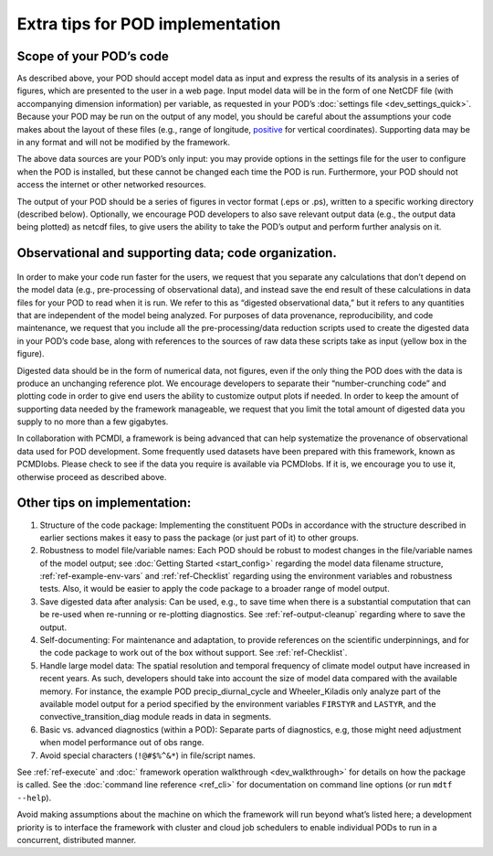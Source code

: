 .. _ref-dev-extra-tips:

Extra tips for POD implementation
=================================

Scope of your POD’s code
------------------------

As described above, your POD should accept model data as input and express the results of its analysis in a series of figures, which are presented to the user in a web page. Input model data will be in the form of one NetCDF file (with accompanying dimension information) per variable, as requested in your POD’s :doc:`settings file <dev_settings_quick>`. Because your POD may be run on the output of any model, you should be careful about the assumptions your code makes about the layout of these files (e.g., range of longitude, `positive <http://cfconventions.org/faq.html#vertical_coords_positive_attribute>`__ for vertical coordinates). Supporting data may be in any format and will not be modified by the framework.

The above data sources are your POD’s only input: you may provide options in the settings file for the user to configure when the POD is installed, but these cannot be changed each time the POD is run. Furthermore, your POD should not access the internet or other networked resources.

The output of your POD should be a series of figures in vector format (.eps or .ps), written to a specific working directory (described below). Optionally, we encourage POD developers to also save relevant output data (e.g., the output data being plotted) as netcdf files, to give users the ability to take the POD’s output and perform further analysis on it.

Observational and supporting data; code organization.
-----------------------------------------------------

.. figure:: ../img/dev_obs_data.jpg
   :align: center
   :width: 100 %

In order to make your code run faster for the users, we request that you separate any calculations that don’t depend on the model data (e.g., pre-processing of observational data), and instead save the end result of these calculations in data files for your POD to read when it is run. We refer to this as “digested observational data,” but it refers to any quantities that are independent of the  model being analyzed. For purposes of data provenance, reproducibility, and code maintenance, we request that you include all the pre-processing/data reduction scripts used to create the digested data in your POD’s code base, along with references to the sources of raw data these scripts take as input (yellow box in the figure).

Digested data should be in the form of numerical data, not figures, even if the only thing the POD does with the data is produce an unchanging reference plot. We encourage developers to separate their “number-crunching code” and plotting code in order to give end users the ability to customize output plots if needed. In order to keep the amount of supporting data needed by the framework manageable, we request that you limit the total amount of digested data you supply to no more than a few gigabytes.

In collaboration with PCMDI, a framework is being advanced that can help systematize the provenance of observational data used for POD development. Some frequently used datasets have been prepared with this framework, known as PCMDIobs. Please check to see if the data you require is available via PCMDIobs. If it is, we encourage you to use it, otherwise proceed as described above.

Other tips on implementation:
-----------------------------

#. Structure of the code package: Implementing the constituent PODs in accordance with the structure described in earlier sections makes it easy to pass the package (or just part of it) to other groups.

#. Robustness to model file/variable names: Each POD should be robust to modest changes in the file/variable names of the model output; see :doc:`Getting Started <start_config>` regarding the model data filename structure, :ref:`ref-example-env-vars` and :ref:`ref-Checklist` regarding using the environment variables and robustness tests. Also, it would be easier to apply the code package to a broader range of model output.

#. Save digested data after analysis: Can be used, e.g., to save time when there is a substantial computation that can be re-used when re-running or re-plotting diagnostics. See :ref:`ref-output-cleanup` regarding where to save the output.

#. Self-documenting: For maintenance and adaptation, to provide references on the scientific underpinnings, and for the code package to work out of the box without support. See :ref:`ref-Checklist`.

#. Handle large model data: The spatial resolution and temporal frequency of climate model output have increased in recent years. As such, developers should take into account the size of model data compared with the available memory. For instance, the example POD precip_diurnal_cycle and Wheeler_Kiladis only analyze part of the available model output for a period specified by the environment variables ``FIRSTYR`` and ``LASTYR``, and the convective_transition_diag module reads in data in segments.

#. Basic vs. advanced diagnostics (within a POD): Separate parts of diagnostics, e.g, those might need adjustment when model performance out of obs range.

#. Avoid special characters (``!@#$%^&*``) in file/script names.


See :ref:`ref-execute` and :doc:` framework operation walkthrough <dev_walkthrough>` for details on how the package is called. See the :doc:`command line reference <ref_cli>` for documentation on command line options (or run ``mdtf --help``).

Avoid making assumptions about the machine on which the framework will run beyond what’s listed here; a development priority is to interface the framework with cluster and cloud job schedulers to enable individual PODs to run in a concurrent, distributed manner.
